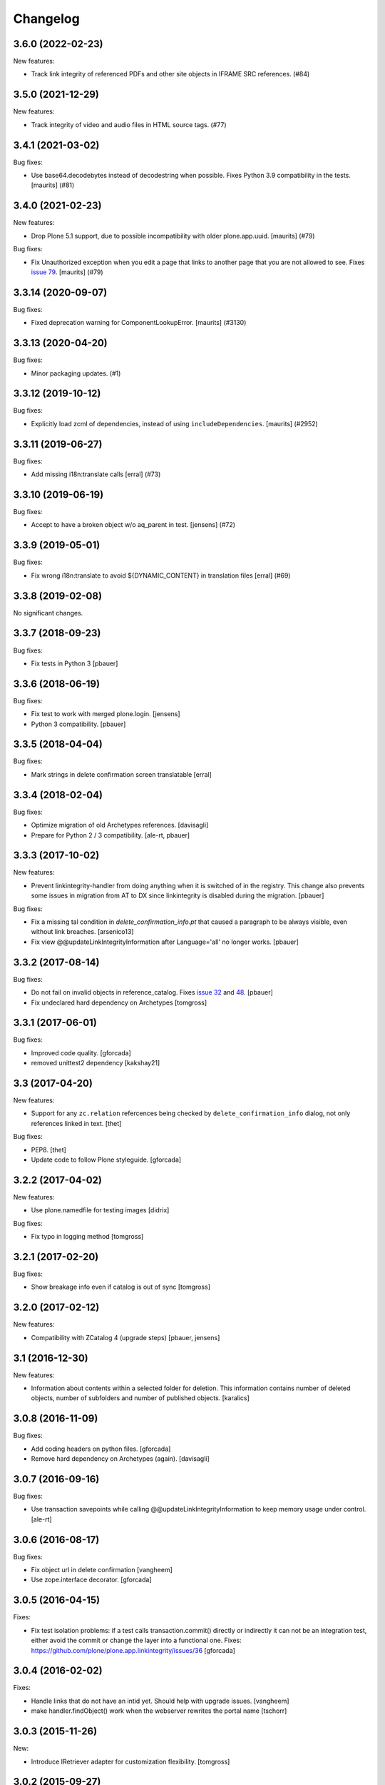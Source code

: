 Changelog
=========

.. You should *NOT* be adding new change log entries to this file.
   You should create a file in the news directory instead.
   For helpful instructions, please see:
   https://github.com/plone/plone.releaser/blob/master/ADD-A-NEWS-ITEM.rst

.. towncrier release notes start

3.6.0 (2022-02-23)
------------------

New features:


- Track link integrity of referenced PDFs and other site objects in IFRAME SRC references. (#84)


3.5.0 (2021-12-29)
------------------

New features:


- Track integrity of video and audio files in HTML source tags. (#77)


3.4.1 (2021-03-02)
------------------

Bug fixes:


- Use base64.decodebytes instead of decodestring when possible.
  Fixes Python 3.9 compatibility in the tests.
  [maurits] (#81)


3.4.0 (2021-02-23)
------------------

New features:


- Drop Plone 5.1 support, due to possible incompatibility with older plone.app.uuid.
  [maurits] (#79)


Bug fixes:


- Fix Unauthorized exception when you edit a page that links to another page that you are not allowed to see.
  Fixes `issue 79 <https://github.com/plone/plone.app.linkintegrity/issues/79>`_.
  [maurits] (#79)


3.3.14 (2020-09-07)
-------------------

Bug fixes:


- Fixed deprecation warning for ComponentLookupError.
  [maurits] (#3130)


3.3.13 (2020-04-20)
-------------------

Bug fixes:


- Minor packaging updates. (#1)


3.3.12 (2019-10-12)
-------------------

Bug fixes:


- Explicitly load zcml of dependencies, instead of using ``includeDependencies``.
  [maurits] (#2952)


3.3.11 (2019-06-27)
-------------------

Bug fixes:


- Add missing i18n:translate calls
  [erral] (#73)


3.3.10 (2019-06-19)
-------------------

Bug fixes:


- Accept to have a broken object w/o aq_parent in test.
  [jensens] (#72)


3.3.9 (2019-05-01)
------------------

Bug fixes:


- Fix wrong i18n:translate to avoid ${DYNAMIC_CONTENT} in translation files
  [erral] (#69)


3.3.8 (2019-02-08)
------------------

No significant changes.


3.3.7 (2018-09-23)
------------------

Bug fixes:

- Fix tests in Python 3
  [pbauer]


3.3.6 (2018-06-19)
------------------

Bug fixes:

- Fix test to work with merged plone.login.
  [jensens]

- Python 3 compatibility.
  [pbauer]


3.3.5 (2018-04-04)
------------------

Bug fixes:

- Mark strings in delete confirmation screen translatable
  [erral]


3.3.4 (2018-02-04)
------------------

Bug fixes:

- Optimize migration of old Archetypes references.
  [davisagli]

- Prepare for Python 2 / 3 compatibility.
  [ale-rt, pbauer]


3.3.3 (2017-10-02)
------------------

New features:

- Prevent linkintegrity-handler from doing anything when it is switched of in the registry.
  This change also prevents some issues in migration from AT to DX since linkintegrity is disabled during the migration.
  [pbauer]

Bug fixes:

- Fix a missing tal condition in `delete_confirmation_info.pt` that caused a
  paragraph to be always visible, even without link breaches.
  [arsenico13]

- Fix view @@updateLinkIntegrityInformation after Language='all' no longer works.
  [pbauer]


3.3.2 (2017-08-14)
------------------

Bug fixes:

- Do not fail on invalid objects in reference_catalog.
  Fixes `issue 32 <https://github.com/plone/plone.app.linkintegrity/issues/32>`_
  and `48 <https://github.com/plone/plone.app.linkintegrity/issues/48>`_.
  [pbauer]

- Fix undeclared hard dependency on Archetypes
  [tomgross]


3.3.1 (2017-06-01)
------------------

Bug fixes:

- Improved code quality.  [gforcada]

- removed unittest2 dependency
  [kakshay21]


3.3 (2017-04-20)
----------------

New features:

- Support for any ``zc.relation`` refercences being checked by ``delete_confirmation_info`` dialog,
  not only references linked in text.
  [thet]

Bug fixes:

- PEP8.
  [thet]

- Update code to follow Plone styleguide.
  [gforcada]

3.2.2 (2017-04-02)
------------------

New features:

- Use plone.namedfile for testing images
  [didrix]

Bug fixes:

- Fix typo in logging method
  [tomgross]


3.2.1 (2017-02-20)
------------------

Bug fixes:

- Show breakage info even if catalog is out of sync
  [tomgross]


3.2.0 (2017-02-12)
------------------

New features:

- Compatibility with ZCatalog 4 (upgrade steps)
  [pbauer, jensens]


3.1 (2016-12-30)
----------------

New features:

- Information about contents within a selected folder for deletion.
  This information contains number of deleted objects,
  number of subfolders and number of published objects.
  [karalics]


3.0.8 (2016-11-09)
------------------

Bug fixes:

- Add coding headers on python files.
  [gforcada]

- Remove hard dependency on Archetypes (again).
  [davisagli]


3.0.7 (2016-09-16)
------------------

Bug fixes:

- Use transaction savepoints while calling @@updateLinkIntegrityInformation
  to keep memory usage under control.
  [ale-rt]


3.0.6 (2016-08-17)
------------------

Bug fixes:

- Fix object url in delete confirmation
  [vangheem]

- Use zope.interface decorator.
  [gforcada]


3.0.5 (2016-04-15)
------------------

Fixes:

- Fix test isolation problems: if a test calls transaction.commit() directly or
  indirectly it can not be an integration test, either avoid the commit or
  change the layer into a functional one.
  Fixes: https://github.com/plone/plone.app.linkintegrity/issues/36
  [gforcada]


3.0.4 (2016-02-02)
------------------

Fixes:

- Handle links that do not have an intid yet. Should help with
  upgrade issues.
  [vangheem]

- make handler.findObject() work when the webserver rewrites the portal name
  [tschorr]


3.0.3 (2015-11-26)
------------------

New:

- Introduce IRetriever adapter for customization flexibility.
  [tomgross]


3.0.2 (2015-09-27)
------------------

- Remove xml:lang and wrong xmlns from delete_confirmation_info.pt.
  [vincentfrentin]


3.0.1 (2015-09-11)
------------------

- Don't show delete_confirmation_info twice in delete_confirmation. Fixes #27
  [pbauer]


3.0 (2015-09-08)
----------------

- Drop the Archetypes-dependency by switching to use zc.relation instead of
  reference_catalog (Products.Archetypes).
  [bloodbare, pbauer, vangheem]

- No longer intercept the request on manage_deleteObjects. Instead only
  inject a warning in delete_confirmation. This means that deleting with
  other methods (like manage_deleteObjects, plone.api.content.delete, ttw
  in the ZMI) no longer warns about linkintegrity-breaches.
  [bloodbare, pbauer, vangheem]

- LinkIntegrityNotificationException is not longer thrown anywhere.
  [bloodbare, pbauer, vangheem]


2.1.2 (2015-05-04)
------------------

- Fix html structure in confirmation.pt
  [vincentfretin]


2.1.1 (2015-03-13)
------------------

- When using the update view for dexterity objects, only call the method if
  object provides IReferenceable
  [frapell]

- Removed Zope 2.10 compatibility from publisher monkey patch.
  [davisagli]


2.1.0 (2014-10-23)
------------------

- Read the enable_link_integrity_checks setting from plone.app.registry
  instead of from the portal_properties.
  [timo]

- Restructure package to fully support dexterity framework. Use two different
  test layers in ``plone.app.testing``, migrate all doctests into real
  TestCases.
  [saily, do3cc]


2.0.0 (2014-04-13)
------------------

- Adapt tests for removal of DT, DD and DL elements.
  Remove DL's from portal message in templates.
  https://github.com/plone/Products.CMFPlone/issues/153
  [khink, mrtango]


1.5.6 (2015-08-13)
------------------

- Backport improvements to ``@@updateLinkIntegrityInformation`` from
  plone5 branch.
  [pbauer]


1.5.4 (2014-01-27)
------------------

- Added support for sub path after uid of resolveuid
  [hoka]


1.5.3 (2013-08-13)
------------------

- Set a maxsize when decompressing request data.
  [davisagli]

- Fixed dexterity referenceablebehavior integration.
  [maurits]

- Fix #13681, documents referencing each other will now also trigger a link
  integrity warning.
  [do3cc]


1.5.2 (2013-05-23)
------------------

- Exceptions now return the repr() and not the str() of the object. This way
  we avoid, for File content types, loading the whole object data into memory.
  This closes https://dev.plone.org/ticket/13519
  [ericof]


1.5.1 (2013-03-05)
------------------

- unicode links should not raise errors. Fixes https://dev.plone.org/ticket/13468
  [vangheem]

- Dexterity: use zope.lifecycleevent instead of zope.app.container
  interfaces for Plone 4.3 support.
  [jone]

- Avoid a bug during link integrity check when a source or target of the
  reference has been already removed during the deletion process.
  This can happen during large delete processes.
  [thomasdesvenain]
- Monkey patch the Zope HTTPResponse status_code to include a mapping for
  linkintegritynotificationexception, to return a 200 code.
  [thepjot]

1.5.0 (2013-01-17)
------------------
- Fix a remove confirmation view bug.
  Displays the portal type title rather than the portal type name.
  This change also broke some tests that were checking for the name
  rather than the title, but I just fixed those.
  [jianaijun]

- Added support for Dexterity content types.  Link integrity
  support for Dexterity requires the plone.app.referenceablebehavior
  behavior to be enabled so that the Dexterity item can be used
  with Archetypes references.
  [jpgimenez]


1.4.7 (2012-10-03)
------------------

- Fixes UnicodeDecodeError on extractLinks
  This closes https://dev.plone.org/ticket/13168
  [ericof]


1.4.6 (2012-07-02)
------------------

- No more zope.app dependencies.
  [hannosch]

- Remove hard dependency on Archetypes.
  [davisagli]

1.4.5 - 2012-02-24
------------------

- Fix an error in handling absolute links to objects within the portal,
  which prevented references from being created based on those links.
  This closes https://dev.plone.org/ticket/12402
  [davisagli]

- Stabilize the sort order of breach sources returned for the
  confirmation view.
  [davisagli]

- Use the `get` method to retrieve the field value if the instance
  does not provide an accessor method. This is the case for instance
  for fields which have been added via schema extension.
  [malthe]

- Support resolveuid/UID references explicitely, by parsing and resolving
  these ourselves instead of relying on a view or script (which doesn't work).
  This fixes linkintegrity for sites with link-by-uid turned on.
  This closes https://dev.plone.org/ticket/12104
  [mj]

1.4.4 - 2011-10-04
------------------

- Add integrity references for cloned content items.
  This fixes http://dev.plone.org/plone/ticket/12254.
  [gotcha]

- Skip events subscribers during copy&paste of content items.
  This fixes http://dev.plone.org/plone/ticket/12206.
  [gotcha]

- Provide Archetypes-only fallback if `plone.uuid` is not available,
  restoring compatibility with Plone 4.0.x.
  [witsch]


1.4.3 - 2011-09-14
------------------

- Fix integrity reference generation for content not accessible by the editor.
  [witsch]

- Fix handling of relative links instead of relying on Acquisition.
  [witsch]


1.4.2 - 2011-07-04
------------------

- Objects that don't have a UUID cannot cause linkintegrity-breaches.
  This fixes http://dev.plone.org/plone/ticket/11904.
  [WouterVH]

- Adjust tests to the changed URL used for the `folder_contents` view.
  This refs http://dev.plone.org/plone/ticket/10122.
  [gotcha]

- Add new tests to prove `isLinked` can now be used safely.
  This refs http://dev.plone.org/plone/ticket/7784.
  [gotcha]


1.4.1 - 2011-05-12
------------------

- Fix decoding of colon-delimited list of confirmed oids in the request
  when one of the oids contains a colon.
  [davisagli]

- Add MANIFEST.in.
  [WouterVH]


1.4.0 - 2011-01-03
------------------

- Use `plone.uuid` to look up content UUIDs.
  [toutpt, davisagli]


1.3.3 - 2011-07-05
------------------

- Add new tests to prove `isLinked` can now be used safely.
  This refs http://dev.plone.org/plone/ticket/7784.
  [gotcha]


1.3.2 - 2011-05-12
------------------

- Fix decoding of colon-delimited list of confirmed oids in the request
  when one of the oids contains a colon.
  [davisagli]


1.3.1 - 2010-08-08
------------------

- Adjusted tests to no longer rely on sub-collections.
  [hannosch]

- Use the official ``aq_get`` API to acquire the request from a context.
  [hannosch]


1.3.0 - 2010-07-18
------------------

- Update license to GPL version 2 only.
  [hannosch]


1.3b2 - 2010-06-13
------------------

- Avoid using the deprecated five:implements directive.
  [hannosch]


1.3b1 - 2010-06-03
------------------

- Fix findObject to also catch the ZTK NotFound exception which may be
  raised by request.traverseName. Fixes
  http://dev.plone.org/plone/ticket/10549
  [davisagli]


1.3a5 - 2010-05-01
------------------

- Properly handle retry exception instead of getting the special-casing of
  exception handling when publishing with debug=1
  [davisagli]


1.3a4 - 2010-03-06
------------------

- Do not abort if a text field is `None`. In that case the HTML parser
  raises a `TypeError` instead of an `HTMLParseError`.
  [wichert]


1.3a3 - 2010-02-18
------------------

- Updated templates to match recent markup conventions.
  References http://dev.plone.org/plone/ticket/9981
  [spliter]

- Convert test setup to `collective.testcaselayer`.
  [witsch]

- Updated tests to not rely on specific CSS classes or ids.
  Refs http://dev.plone.org/plone/ticket/10231
  [limi, witsch]


1.3a2 - 2009-12-02
------------------

- Fix issue with the final submission of the delete confirmation page in
  Zope 2.12. This closes http://dev.plone.org/plone/ticket/9699.
  [davisagli]


1.3a1 - 2009-11-17
------------------

- Access the subtopics page directly since the tab is now hidden by default.
  [davisagli]

- Partially disable the test regarding the undo log as the outcome differs
  between Plone 3 and 4, probably due to changes in the test setup.
  Refs http://dev.plone.org/plone/ticket/7784
  [witsch]

- Add test to verify undo log entries are not longer missing after removing
  items via the "delete" action.  Refs http://dev.plone.org/plone/ticket/7784
  [witsch]


1.2 - 2009-10-10
----------------

- Also catch `NotFound` exceptions when trying to resolve linked objects.
  [optilude]


1.1 - 2009-08-31
----------------

- Make compatible with repoze.zope2. See README.txt for notes on how to
  deploy.
  [optilude]

- Don't use id() to record confirmed items. It can change on request
  boundaries. Use an encoded _p_oid instead.
  [optilude]

- Also regard traversal adapters when trying to resolve links into their
  corresponding objects.
  [witsch]

- Fix some tests to make sure that text values are treated as text/html
  in Zope 2.12, whose zope.contenttype is stricter when guessing the
  mimetype.
  [davisagli]

- Don't install the exception hook in Zope 2.12 where it is no longer
  needed and breaks exception handling.
  [davisagli]


1.0.12 - 2009-06-03
-------------------

- Compare UIDs instead of objects during cleanup of breach information in
  order to avoid expensive hashing in "... in ..." expressions.  This
  makes removing linked objects much faster.
  [regebro]


1.0.11 - 2008-11-15
-------------------

- Fix code to not silently swallow `ConflictErrors`.
  [witsch]

- Fix issue with dangling references to already removed objects.
  Fixes http://dev.plone.org/plone/ticket/8349 and
  http://dev.plone.org/plone/ticket/8390.
  [witsch]


1.0.10 - 2008-07-07
-------------------

- Fixed the recognizing of links to files (or any object) with a
  space in the id.  Fixes http://dev.plone.org/plone/ticket/8167.
  [maurits]

- Updated tests to work with LinguaPlone by unmarking the creation
  flag on new objects.
  [maurits]


1.0.9 - 2008-05-08
------------------

- Use acquisition API to support the "philikon-aq" branch.
  [witsch]

- Fix a problem with updating link integrity references during a
  request which trying to delete multiple other objects.
  [witsch]


1.0.8 - 2008-04-21
------------------

- Added missing i18n markup to `confirmation.pt`, also fixing
  http://dev.plone.org/plone/ticket/7995.
  [witsch]


1.0.7 - 2008-03-27
------------------

- Fixed accidental removal of references not related to link integrity.
  [dunny]


1.0.6 - 2008-03-08
------------------

- Added missing namespace declaration to avoid the warning about it.
  [wiggy]


1.0.5 - 2008-02-13
------------------

- Added missing i18n markup to confirmation.pt. This closes
  http://dev.plone.org/plone/ticket/7688.
  [hannosch]


1.0.4 - 2008-01-03
------------------

- Handle `IObjectRemovedEvents` with no attached request object.
  [witsch]

- Updated tests to work with Plone 4.0.
  [hannosch]

- Referencing items are now listed in alphabetical order
  [witsch]


1.0.3 - 2007-12-05
------------------

- Fixed setting up the test layer after GenericSetup update
  [witsch]


1.0.2 - 2007-11-07
------------------

- Fixed parser error when handling malformed HTML
  [witsch]

- Fixed security issue due to using pickles (see CVE-2007-5741)
  [witsch]


1.0.1 - 2007-09-10
------------------

- Added view for updating link integrity information for all site content
  [witsch]

- Made code in info.py more tolerant when encountering missing property
  sheets.
  [hannosch]


1.0 - 2007-08-16
----------------

- Minor bug fixes and enhancements
  [witsch]


1.0rc1.1 - 2007-07-12
---------------------

- Bug and test fixes after upgrade to Zope 2.10.4
  [witsch]


1.0rc1 - 2007-07-08
-------------------

- Bugfixes & additional tests
  [witsch]


1.0b3 - 2007-05-04
------------------

- No changes.

1.0b2 - 2007-04-30
------------------

- Integration of Plone's "delete confirmation" page
  [witsch]


1.0b1 - 2007-03-03
------------------

- Fix tests in regard to changed `folder_contents` and unicode issues
  [witsch]

- Updates to the monkey patch needed for five exceptions
  [wiggy]


1.0a2 - 2007-02-07
------------------

- Bugfixes & other minor enhancements
  [witsch]

- Eggification and move into plone.app namespace
  [optilude]

- Proof of concept & initial version
  [witsch]

- Initial package structure.
  [zopeskel]
